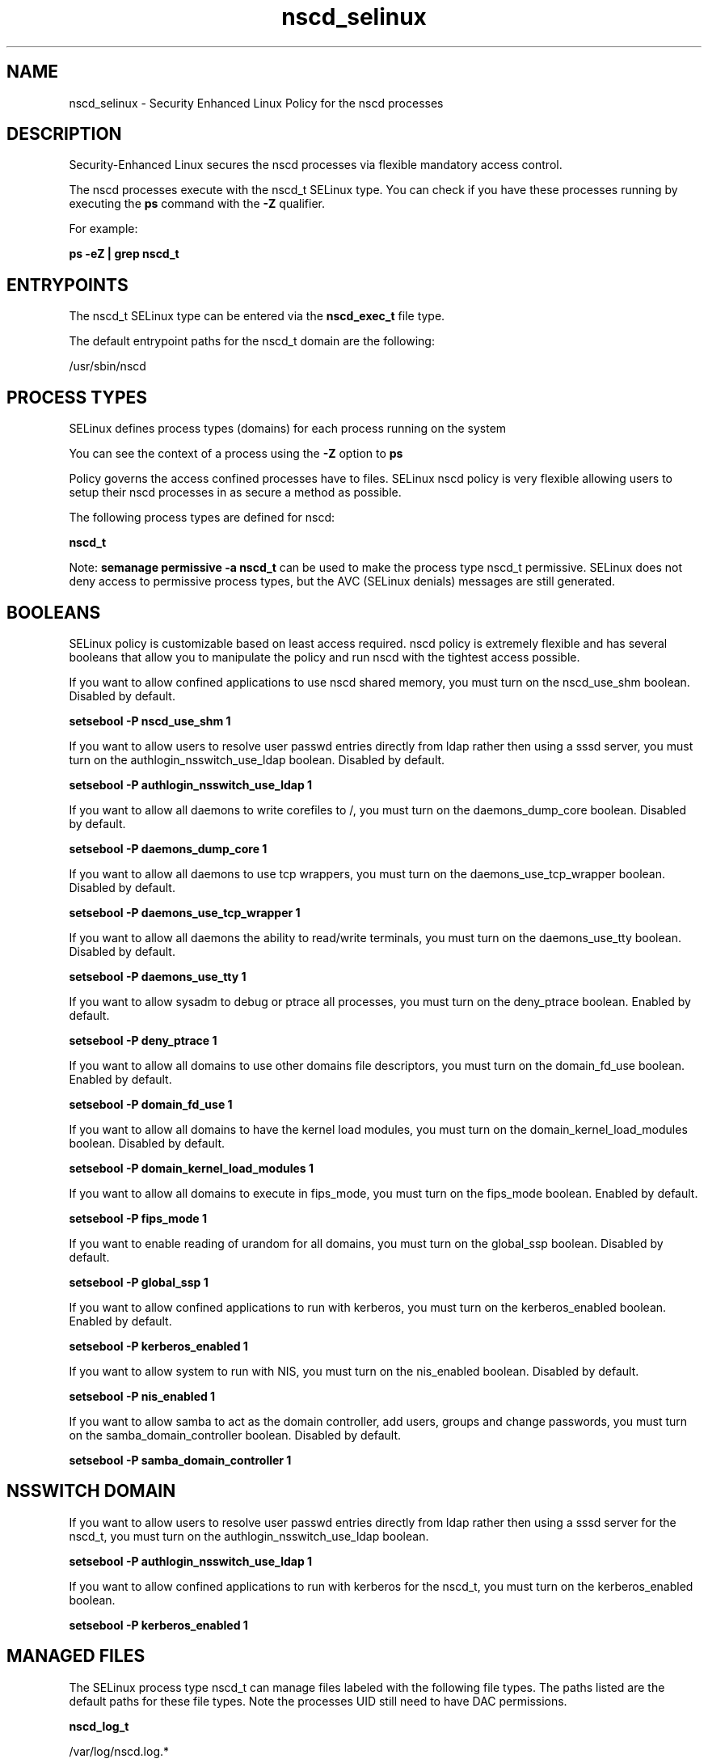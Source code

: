 .TH  "nscd_selinux"  "8"  "13-01-16" "nscd" "SELinux Policy documentation for nscd"
.SH "NAME"
nscd_selinux \- Security Enhanced Linux Policy for the nscd processes
.SH "DESCRIPTION"

Security-Enhanced Linux secures the nscd processes via flexible mandatory access control.

The nscd processes execute with the nscd_t SELinux type. You can check if you have these processes running by executing the \fBps\fP command with the \fB\-Z\fP qualifier.

For example:

.B ps -eZ | grep nscd_t


.SH "ENTRYPOINTS"

The nscd_t SELinux type can be entered via the \fBnscd_exec_t\fP file type.

The default entrypoint paths for the nscd_t domain are the following:

/usr/sbin/nscd
.SH PROCESS TYPES
SELinux defines process types (domains) for each process running on the system
.PP
You can see the context of a process using the \fB\-Z\fP option to \fBps\bP
.PP
Policy governs the access confined processes have to files.
SELinux nscd policy is very flexible allowing users to setup their nscd processes in as secure a method as possible.
.PP
The following process types are defined for nscd:

.EX
.B nscd_t
.EE
.PP
Note:
.B semanage permissive -a nscd_t
can be used to make the process type nscd_t permissive. SELinux does not deny access to permissive process types, but the AVC (SELinux denials) messages are still generated.

.SH BOOLEANS
SELinux policy is customizable based on least access required.  nscd policy is extremely flexible and has several booleans that allow you to manipulate the policy and run nscd with the tightest access possible.


.PP
If you want to allow confined applications to use nscd shared memory, you must turn on the nscd_use_shm boolean. Disabled by default.

.EX
.B setsebool -P nscd_use_shm 1

.EE

.PP
If you want to allow users to resolve user passwd entries directly from ldap rather then using a sssd server, you must turn on the authlogin_nsswitch_use_ldap boolean. Disabled by default.

.EX
.B setsebool -P authlogin_nsswitch_use_ldap 1

.EE

.PP
If you want to allow all daemons to write corefiles to /, you must turn on the daemons_dump_core boolean. Disabled by default.

.EX
.B setsebool -P daemons_dump_core 1

.EE

.PP
If you want to allow all daemons to use tcp wrappers, you must turn on the daemons_use_tcp_wrapper boolean. Disabled by default.

.EX
.B setsebool -P daemons_use_tcp_wrapper 1

.EE

.PP
If you want to allow all daemons the ability to read/write terminals, you must turn on the daemons_use_tty boolean. Disabled by default.

.EX
.B setsebool -P daemons_use_tty 1

.EE

.PP
If you want to allow sysadm to debug or ptrace all processes, you must turn on the deny_ptrace boolean. Enabled by default.

.EX
.B setsebool -P deny_ptrace 1

.EE

.PP
If you want to allow all domains to use other domains file descriptors, you must turn on the domain_fd_use boolean. Enabled by default.

.EX
.B setsebool -P domain_fd_use 1

.EE

.PP
If you want to allow all domains to have the kernel load modules, you must turn on the domain_kernel_load_modules boolean. Disabled by default.

.EX
.B setsebool -P domain_kernel_load_modules 1

.EE

.PP
If you want to allow all domains to execute in fips_mode, you must turn on the fips_mode boolean. Enabled by default.

.EX
.B setsebool -P fips_mode 1

.EE

.PP
If you want to enable reading of urandom for all domains, you must turn on the global_ssp boolean. Disabled by default.

.EX
.B setsebool -P global_ssp 1

.EE

.PP
If you want to allow confined applications to run with kerberos, you must turn on the kerberos_enabled boolean. Enabled by default.

.EX
.B setsebool -P kerberos_enabled 1

.EE

.PP
If you want to allow system to run with NIS, you must turn on the nis_enabled boolean. Disabled by default.

.EX
.B setsebool -P nis_enabled 1

.EE

.PP
If you want to allow samba to act as the domain controller, add users, groups and change passwords, you must turn on the samba_domain_controller boolean. Disabled by default.

.EX
.B setsebool -P samba_domain_controller 1

.EE

.SH NSSWITCH DOMAIN

.PP
If you want to allow users to resolve user passwd entries directly from ldap rather then using a sssd server for the nscd_t, you must turn on the authlogin_nsswitch_use_ldap boolean.

.EX
.B setsebool -P authlogin_nsswitch_use_ldap 1
.EE

.PP
If you want to allow confined applications to run with kerberos for the nscd_t, you must turn on the kerberos_enabled boolean.

.EX
.B setsebool -P kerberos_enabled 1
.EE

.SH "MANAGED FILES"

The SELinux process type nscd_t can manage files labeled with the following file types.  The paths listed are the default paths for these file types.  Note the processes UID still need to have DAC permissions.

.br
.B nscd_log_t

	/var/log/nscd\.log.*
.br

.br
.B nscd_var_run_t

	/var/db/nscd(/.*)?
.br
	/var/run/nscd(/.*)?
.br
	/var/cache/nscd(/.*)?
.br
	/var/run/nscd\.pid
.br
	/var/run/\.nscd_socket
.br

.br
.B root_t

	/
.br
	/initrd
.br

.br
.B security_t

	/selinux
.br

.SH FILE CONTEXTS
SELinux requires files to have an extended attribute to define the file type.
.PP
You can see the context of a file using the \fB\-Z\fP option to \fBls\bP
.PP
Policy governs the access confined processes have to these files.
SELinux nscd policy is very flexible allowing users to setup their nscd processes in as secure a method as possible.
.PP

.PP
.B EQUIVALENCE DIRECTORIES

.PP
nscd policy stores data with multiple different file context types under the /var/run/nscd directory.  If you would like to store the data in a different directory you can use the semanage command to create an equivalence mapping.  If you wanted to store this data under the /srv dirctory you would execute the following command:
.PP
.B semanage fcontext -a -e /var/run/nscd /srv/nscd
.br
.B restorecon -R -v /srv/nscd
.PP

.PP
.B STANDARD FILE CONTEXT

SELinux defines the file context types for the nscd, if you wanted to
store files with these types in a diffent paths, you need to execute the semanage command to sepecify alternate labeling and then use restorecon to put the labels on disk.

.B semanage fcontext -a -t nscd_exec_t '/srv/nscd/content(/.*)?'
.br
.B restorecon -R -v /srv/mynscd_content

Note: SELinux often uses regular expressions to specify labels that match multiple files.

.I The following file types are defined for nscd:


.EX
.PP
.B nscd_exec_t
.EE

- Set files with the nscd_exec_t type, if you want to transition an executable to the nscd_t domain.


.EX
.PP
.B nscd_initrc_exec_t
.EE

- Set files with the nscd_initrc_exec_t type, if you want to transition an executable to the nscd_initrc_t domain.


.EX
.PP
.B nscd_log_t
.EE

- Set files with the nscd_log_t type, if you want to treat the data as nscd log data, usually stored under the /var/log directory.


.EX
.PP
.B nscd_unit_file_t
.EE

- Set files with the nscd_unit_file_t type, if you want to treat the files as nscd unit content.


.EX
.PP
.B nscd_var_run_t
.EE

- Set files with the nscd_var_run_t type, if you want to store the nscd files under the /run or /var/run directory.

.br
.TP 5
Paths:
/var/db/nscd(/.*)?, /var/run/nscd(/.*)?, /var/cache/nscd(/.*)?, /var/run/nscd\.pid, /var/run/\.nscd_socket

.PP
Note: File context can be temporarily modified with the chcon command.  If you want to permanently change the file context you need to use the
.B semanage fcontext
command.  This will modify the SELinux labeling database.  You will need to use
.B restorecon
to apply the labels.

.SH "COMMANDS"
.B semanage fcontext
can also be used to manipulate default file context mappings.
.PP
.B semanage permissive
can also be used to manipulate whether or not a process type is permissive.
.PP
.B semanage module
can also be used to enable/disable/install/remove policy modules.

.B semanage boolean
can also be used to manipulate the booleans

.PP
.B system-config-selinux
is a GUI tool available to customize SELinux policy settings.

.SH AUTHOR
This manual page was auto-generated using
.B "sepolicy manpage"
by Dan Walsh.

.SH "SEE ALSO"
selinux(8), nscd(8), semanage(8), restorecon(8), chcon(1), sepolicy(8)
, setsebool(8)